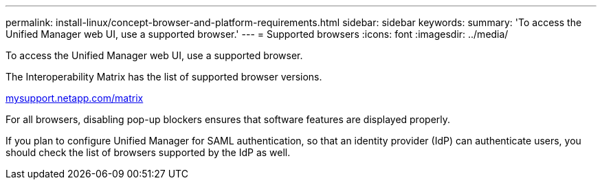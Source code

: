 ---
permalink: install-linux/concept-browser-and-platform-requirements.html
sidebar: sidebar
keywords: 
summary: 'To access the Unified Manager web UI, use a supported browser.'
---
= Supported browsers
:icons: font
:imagesdir: ../media/

[.lead]
To access the Unified Manager web UI, use a supported browser.

The Interoperability Matrix has the list of supported browser versions.

http://mysupport.netapp.com/matrix[mysupport.netapp.com/matrix]

For all browsers, disabling pop-up blockers ensures that software features are displayed properly.

If you plan to configure Unified Manager for SAML authentication, so that an identity provider (IdP) can authenticate users, you should check the list of browsers supported by the IdP as well.
